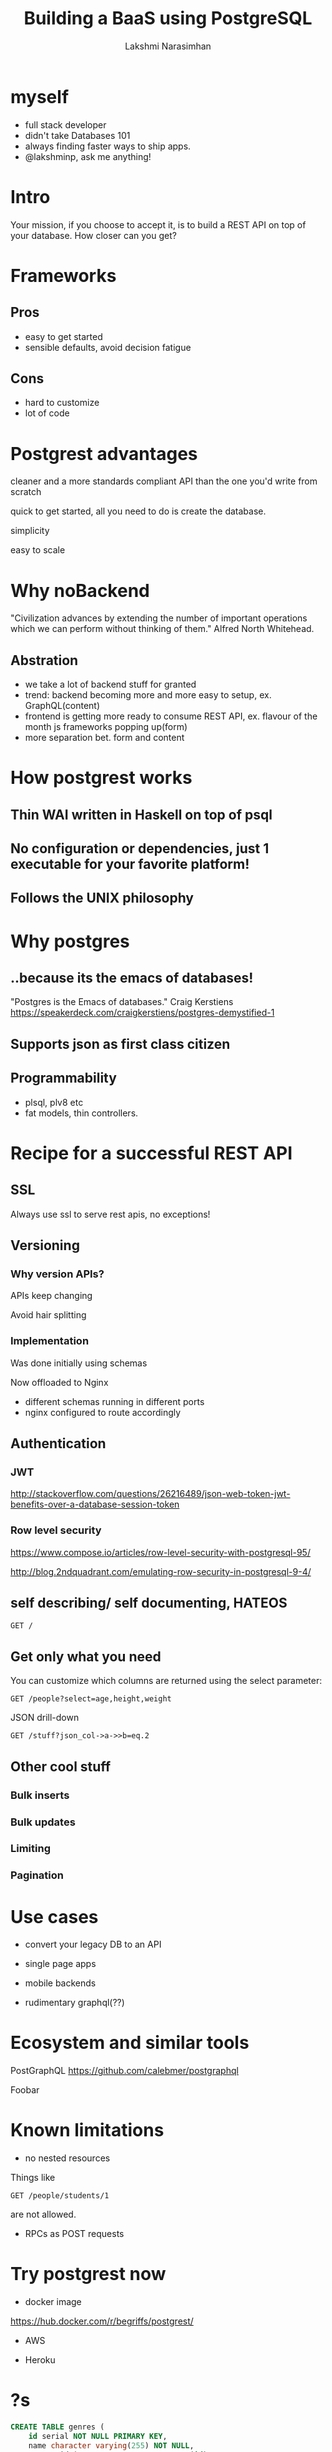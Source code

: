 #+STARTUP: indent
#+STARTUP: showeverything
#+REVEAL_ROOT: file:///home/lakshmi/pgcon/reveal.js
#+REVEAL_THEME: night
#+REVEAL_HLEVEL: 2
#+REVEAL_PLUGINS: (highlight)
#+OPTIONS: toc:0

#+TITLE: Building a BaaS using PostgreSQL
#+AUTHOR: Lakshmi Narasimhan
#+EMAIL: @lakshminp

* myself
#+ATTR_REVEAL: :frag (roll-in roll-in roll-in roll-in)
- full stack developer
- didn't take Databases 101
- always finding faster ways to ship apps.
- @lakshminp, ask me anything!

* Intro
    :PROPERTIES:
    :reveal_background: ./images/periodic_big.jpg
    :reveal_background_trans: slide
    :END:

Your mission, if you choose to accept it, is to build a REST API on top of your database.
How closer can you get?

* Frameworks

** Pros
#+ATTR_REVEAL: :frag (roll-in roll-in)
- easy to get started
- sensible defaults, avoid decision fatigue

** Cons
#+ATTR_REVEAL: :frag (roll-in roll-in)
- hard to customize
- lot of code

* Postgrest advantages
#+ATTR_REVEAL: :frag roll-in
cleaner and a more standards compliant API than the one you'd write from scratch

#+ATTR_REVEAL: :frag roll-in
quick to get started, all you need to do is create the database.

#+ATTR_REVEAL: :frag roll-in
simplicity

#+ATTR_REVEAL: :frag roll-in
easy to scale

* Why noBackend
"Civilization advances by extending the number of important operations which we can perform without thinking of them."
Alfred North Whitehead.

** Abstration
#+ATTR_REVEAL: :frag (roll-in roll-in roll-in roll-in)
- we take a lot of backend stuff for granted
- trend: backend becoming more and more easy to setup, ex. GraphQL(content)
- frontend is getting more ready to consume REST API, ex. flavour of the month js frameworks popping up(form)
- more separation bet. form and content


* How postgrest works

** Thin WAI written in Haskell on top of psql

** No configuration or dependencies, just 1 executable for your favorite platform!

** Follows the UNIX philosophy

* Why postgres

** ..because its the emacs of databases!

"Postgres is the Emacs of databases."
Craig Kerstiens
https://speakerdeck.com/craigkerstiens/postgres-demystified-1

** Supports json as first class citizen
[[./images/json-vs-xml.png]]


** Programmability
#+ATTR_REVEAL: :frag (roll-in roll-in)
- plsql, plv8 etc
- fat models, thin controllers.

* Recipe for a successful REST API

** SSL
Always use ssl to serve rest apis, no exceptions!

** Versioning

*** Why version APIs?
#+ATTR_REVEAL: :frag roll-in
APIs keep changing

#+ATTR_REVEAL: :frag roll-in
Avoid hair splitting

*** Implementation
#+ATTR_REVEAL: :frag roll-in
Was done initially using schemas

#+ATTR_REVEAL: :frag roll-in
Now offloaded to Nginx

#+ATTR_REVEAL: :frag roll-in
- different schemas running in different ports
- nginx configured to route accordingly


** Authentication

*** JWT
http://stackoverflow.com/questions/26216489/json-web-token-jwt-benefits-over-a-database-session-token

*** Row level security
https://www.compose.io/articles/row-level-security-with-postgresql-95/

http://blog.2ndquadrant.com/emulating-row-security-in-postgresql-9-4/


** self describing/ self documenting, HATEOS

#+BEGIN_SRC shell
GET /
#+END_SRC

** Get only what you need

#+ATTR_REVEAL: :frag roll-in
You can customize which columns are returned using the select parameter:
#+ATTR_REVEAL: :frag roll-in
#+BEGIN_SRC shell 
GET /people?select=age,height,weight
#+END_SRC

#+ATTR_REVEAL: :frag roll-in
JSON drill-down
#+ATTR_REVEAL: :frag roll-in
#+BEGIN_SRC shell
GET /stuff?json_col->a->>b=eq.2
#+END_SRC

** Other cool stuff

*** Bulk inserts

*** Bulk updates

*** Limiting

*** Pagination

* Use cases

#+ATTR_REVEAL: :frag (roll-in roll-in roll-in roll-in)
- convert your legacy DB to an API

- single page apps

- mobile backends

- rudimentary graphql(??)
 
* Ecosystem and similar tools
#+ATTR_REVEAL: :frag roll-in
PostGraphQL
https://github.com/calebmer/postgraphql

Foobar

* Known limitations
#+ATTR_REVEAL: :frag (roll-in roll-in)
- no nested resources
Things like 
#+BEGIN_SRC shell
GET /people/students/1
#+END_SRC
are not allowed.

- RPCs as POST requests

* Try postgrest now

- docker image
https://hub.docker.com/r/begriffs/postgrest/

- AWS

- Heroku

* ?s
#+BEGIN_SRC sql
CREATE TABLE genres (
    id serial NOT NULL PRIMARY KEY,
    name character varying(255) NOT NULL,
    parent_id integer REFERENCES genres (id)
);
#+END_SRC

#+begin_src sql
  SELECT * FROM mytable
  WHERE id > 500
#+end_src


* Links

- http://blog.jonharrington.org/postgrest-introduction/

- https://www.compose.io/articles/your-sql-schema-is-your-json-api-with-postgrest/

- http://marmelab.com/blog/2015/03/23/using-ng-admin-with-postgrest.html
